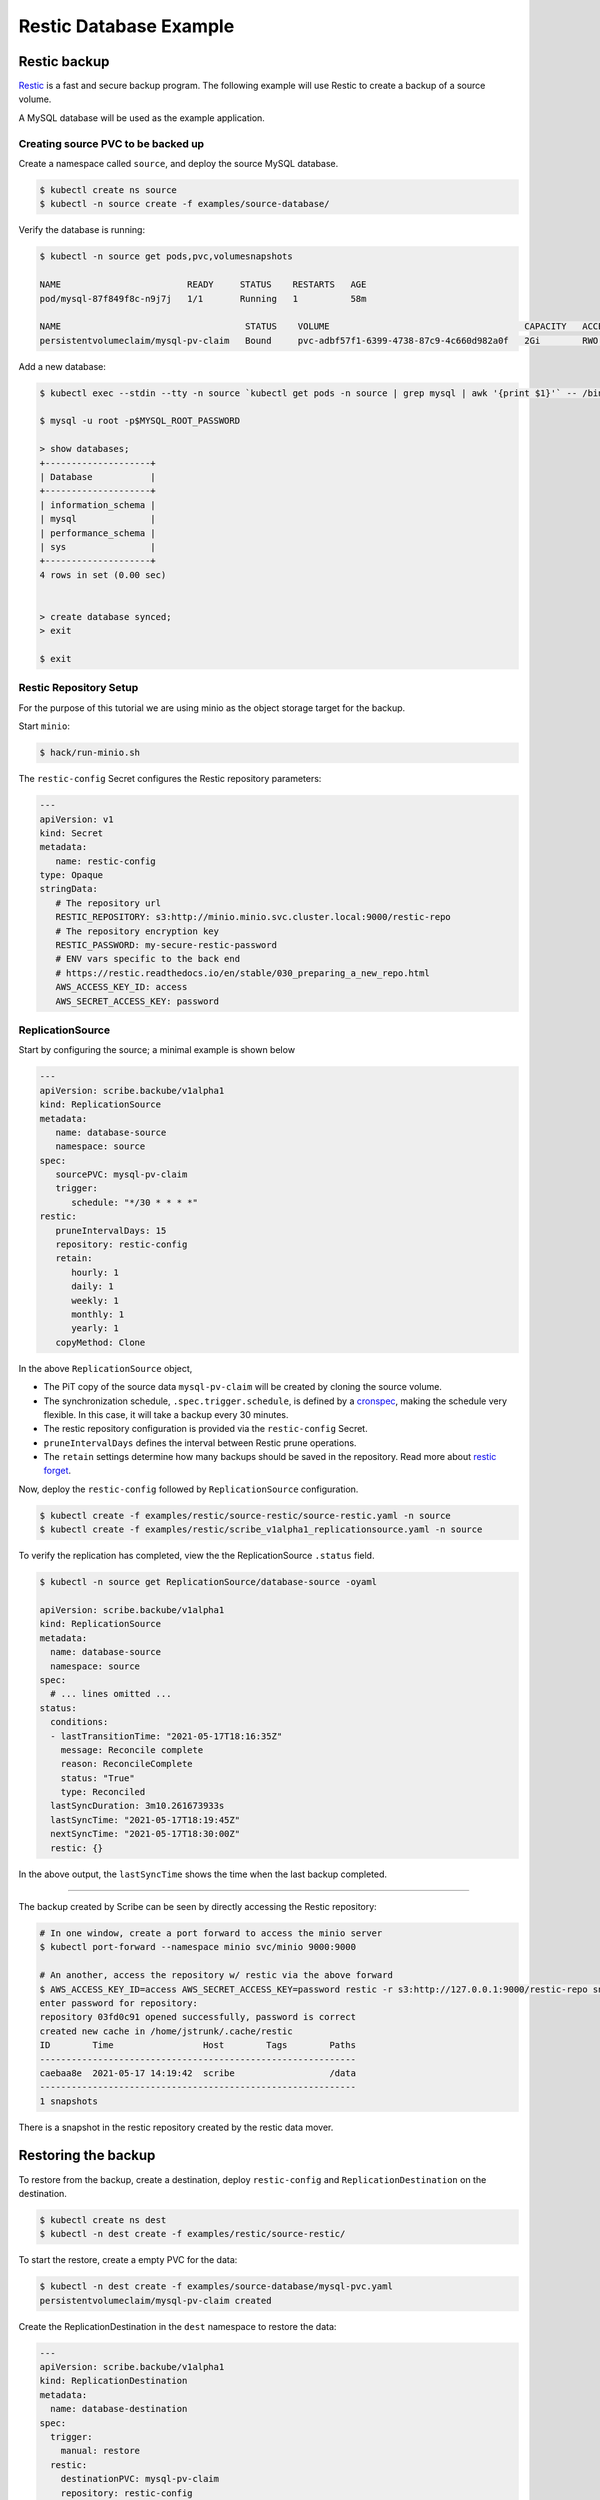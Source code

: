 =======================
Restic Database Example
=======================

Restic backup
=============

`Restic <https://restic.readthedocs.io/>`_ is a fast and secure backup program.
The following example will use Restic to create a backup of a source volume.

A MySQL database will be used as the example application.

Creating source PVC to be backed up
-----------------------------------

Create a namespace called ``source``, and deploy the source MySQL database.

.. code-block:: none

   $ kubectl create ns source
   $ kubectl -n source create -f examples/source-database/

Verify the database is running:

.. code-block:: none

   $ kubectl -n source get pods,pvc,volumesnapshots

   NAME                        READY     STATUS    RESTARTS   AGE
   pod/mysql-87f849f8c-n9j7j   1/1       Running   1          58m

   NAME                                   STATUS    VOLUME                                     CAPACITY   ACCESS MODES   STORAGECLASS      AGE
   persistentvolumeclaim/mysql-pv-claim   Bound     pvc-adbf57f1-6399-4738-87c9-4c660d982a0f   2Gi        RWO            csi-hostpath-sc   60m


Add a new database:

.. code-block:: none

   $ kubectl exec --stdin --tty -n source `kubectl get pods -n source | grep mysql | awk '{print $1}'` -- /bin/bash

   $ mysql -u root -p$MYSQL_ROOT_PASSWORD

   > show databases;
   +--------------------+
   | Database           |
   +--------------------+
   | information_schema |
   | mysql              |
   | performance_schema |
   | sys                |
   +--------------------+
   4 rows in set (0.00 sec)


   > create database synced;
   > exit

   $ exit

Restic Repository Setup
-----------------------

For the purpose of this tutorial we are using minio as the object storage target
for the backup.

Start ``minio``:

.. code-block:: none

   $ hack/run-minio.sh

The ``restic-config`` Secret configures the Restic repository parameters:

.. code-block:: yaml

   ---
   apiVersion: v1
   kind: Secret
   metadata:
      name: restic-config
   type: Opaque
   stringData:
      # The repository url
      RESTIC_REPOSITORY: s3:http://minio.minio.svc.cluster.local:9000/restic-repo
      # The repository encryption key
      RESTIC_PASSWORD: my-secure-restic-password
      # ENV vars specific to the back end
      # https://restic.readthedocs.io/en/stable/030_preparing_a_new_repo.html
      AWS_ACCESS_KEY_ID: access
      AWS_SECRET_ACCESS_KEY: password


ReplicationSource
------------------

Start by configuring the source; a minimal example is shown below

.. code-block:: yaml

   ---
   apiVersion: scribe.backube/v1alpha1
   kind: ReplicationSource
   metadata:
      name: database-source
      namespace: source
   spec:
      sourcePVC: mysql-pv-claim
      trigger:
         schedule: "*/30 * * * *"
   restic:
      pruneIntervalDays: 15
      repository: restic-config
      retain:
         hourly: 1
         daily: 1
         weekly: 1
         monthly: 1
         yearly: 1
      copyMethod: Clone

In the above ``ReplicationSource`` object,

- The PiT copy of the source data ``mysql-pv-claim`` will be created by cloning
  the source volume.
- The synchronization schedule, ``.spec.trigger.schedule``, is defined by a
  `cronspec <https://en.wikipedia.org/wiki/Cron#Overview>`_, making the schedule
  very flexible. In this case, it will take a backup every 30 minutes.
- The restic repository configuration is provided via the ``restic-config``
  Secret.
- ``pruneIntervalDays`` defines the interval between Restic prune operations.
- The ``retain`` settings determine how many backups should be saved in the
  repository. Read more about `restic forget
  <https://restic.readthedocs.io/en/stable/060_forget.html?highlight=forget#removing-snapshots-according-to-a-policy>`_.

Now, deploy the ``restic-config`` followed by ``ReplicationSource`` configuration.


.. code-block:: none

   $ kubectl create -f examples/restic/source-restic/source-restic.yaml -n source
   $ kubectl create -f examples/restic/scribe_v1alpha1_replicationsource.yaml -n source

To verify the replication has completed, view the the ReplicationSource
``.status`` field.

.. code-block:: none

   $ kubectl -n source get ReplicationSource/database-source -oyaml

   apiVersion: scribe.backube/v1alpha1
   kind: ReplicationSource
   metadata:
     name: database-source
     namespace: source
   spec:
     # ... lines omitted ...
   status:
     conditions:
     - lastTransitionTime: "2021-05-17T18:16:35Z"
       message: Reconcile complete
       reason: ReconcileComplete
       status: "True"
       type: Reconciled
     lastSyncDuration: 3m10.261673933s
     lastSyncTime: "2021-05-17T18:19:45Z"
     nextSyncTime: "2021-05-17T18:30:00Z"
     restic: {}

In the above output, the ``lastSyncTime`` shows the time when the last backup
completed.

-----------------------------------------

The backup created by Scribe can be seen by directly accessing the Restic
repository:

.. code-block:: none

   # In one window, create a port forward to access the minio server
   $ kubectl port-forward --namespace minio svc/minio 9000:9000

   # An another, access the repository w/ restic via the above forward
   $ AWS_ACCESS_KEY_ID=access AWS_SECRET_ACCESS_KEY=password restic -r s3:http://127.0.0.1:9000/restic-repo snapshots
   enter password for repository:
   repository 03fd0c91 opened successfully, password is correct
   created new cache in /home/jstrunk/.cache/restic
   ID        Time                 Host        Tags        Paths
   ------------------------------------------------------------
   caebaa8e  2021-05-17 14:19:42  scribe                  /data
   ------------------------------------------------------------
   1 snapshots

There is a snapshot in the restic repository created by the restic data mover.

Restoring the backup
====================

To restore from the backup, create a destination, deploy ``restic-config`` and
``ReplicationDestination`` on the destination.

.. code-block:: none

   $ kubectl create ns dest
   $ kubectl -n dest create -f examples/restic/source-restic/

To start the restore, create a empty PVC for the data:

.. code-block:: none

   $ kubectl -n dest create -f examples/source-database/mysql-pvc.yaml
   persistentvolumeclaim/mysql-pv-claim created

Create the ReplicationDestination in the ``dest`` namespace to restore the data:

.. code-block:: yaml

   ---
   apiVersion: scribe.backube/v1alpha1
   kind: ReplicationDestination
   metadata:
     name: database-destination
   spec:
     trigger:
       manual: restore
     restic:
       destinationPVC: mysql-pv-claim
       repository: restic-config
       copyMethod: None


.. code-block:: none

   $ kubectl -n dest create -f examples/restic/scribe_v1alpha1_replicationdestination.yaml

Once the restore is complete, the ``.status.lastManualSync`` field will match
``.spec.trigger.manual``.

To verify restore, deploy the MySQL database to the ``dest`` namespace which will use the data that has
been restored from sourcePVC backup.

.. code-block:: none

   $ kubectl create -n dest -f examples/destination-database/


Validate that the mysql pod is running within the environment.

.. code-block:: none

   $ kubectl get pods -n dest
   NAME                                           READY   STATUS    RESTARTS   AGE
   mysql-8b9c5c8d8-v6tg6                          1/1     Running   0          38m

Connect to the mysql pod and list the databases to verify the synced database
exists.

.. code-block:: none

   $ kubectl exec --stdin --tty -n dest `kubectl get pods -n dest | grep mysql | awk '{print $1}'` -- /bin/bash
   $ mysql -u root -p$MYSQL_ROOT_PASSWORD
   > show databases;
   +--------------------+
   | Database           |
   +--------------------+
   | information_schema |
   | mysql              |
   | performance_schema |
   | synced             |
   | sys                |
   +--------------------+
   5 rows in set (0.00 sec)

   > exit
   $ exit
